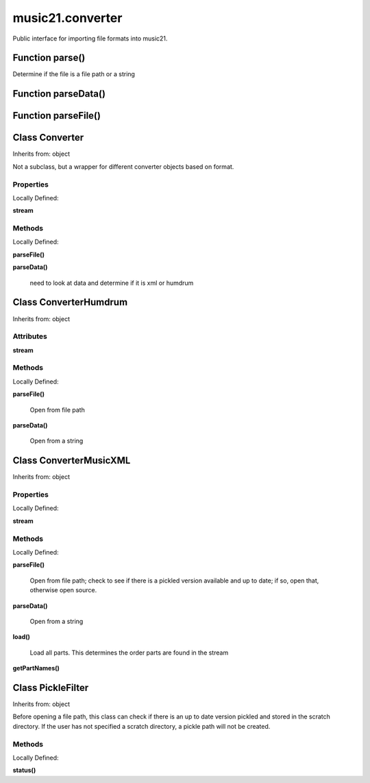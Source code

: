 .. _moduleConverter:

music21.converter
=================



Public interface for importing file formats into music21.

Function parse()
----------------

Determine if the file is a file path or a string 

Function parseData()
--------------------


Function parseFile()
--------------------


Class Converter
---------------

Inherits from: object

Not a subclass, but a wrapper for different converter objects based on format. 

Properties
~~~~~~~~~~


Locally Defined:

**stream**


Methods
~~~~~~~


Locally Defined:

**parseFile()**


**parseData()**

    need to look at data and determine if it is xml or humdrum 


Class ConverterHumdrum
----------------------

Inherits from: object


Attributes
~~~~~~~~~~

**stream**

Methods
~~~~~~~


Locally Defined:

**parseFile()**

    Open from file path 

**parseData()**

    Open from a string 


Class ConverterMusicXML
-----------------------

Inherits from: object


Properties
~~~~~~~~~~


Locally Defined:

**stream**


Methods
~~~~~~~


Locally Defined:

**parseFile()**

    Open from file path; check to see if there is a pickled version available and up to date; if so, open that, otherwise open source. 

**parseData()**

    Open from a string 

**load()**

    Load all parts. This determines the order parts are found in the stream 

**getPartNames()**



Class PickleFilter
------------------

Inherits from: object

Before opening a file path, this class can check if there is an up to date version pickled and stored in the scratch directory. If the user has not specified a scratch directory, a pickle path will not be created. 

Methods
~~~~~~~


Locally Defined:

**status()**



